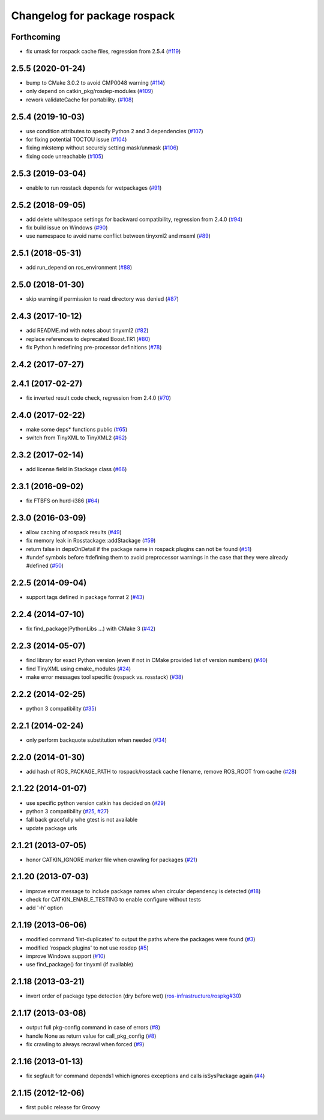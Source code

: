 ^^^^^^^^^^^^^^^^^^^^^^^^^^^^^
Changelog for package rospack
^^^^^^^^^^^^^^^^^^^^^^^^^^^^^

Forthcoming
-----------
* fix umask for rospack cache files, regression from 2.5.4 (`#119 <https://github.com/ros/rospack/issues/119>`_)

2.5.5 (2020-01-24)
------------------
* bump to CMake 3.0.2 to avoid CMP0048 warning (`#114 <https://github.com/ros/rospack/issues/114>`_)
* only depend on catkin_pkg/rosdep-modules (`#109 <https://github.com/ros/rospack/issues/109>`_)
* rework validateCache for portability. (`#108 <https://github.com/ros/rospack/issues/108>`_)

2.5.4 (2019-10-03)
------------------
* use condition attributes to specify Python 2 and 3 dependencies (`#107 <https://github.com/ros/rospack/issues/107>`_)
* for fixing potential TOCTOU issue (`#104 <https://github.com/ros/rospack/issues/104>`_)
* fixing mkstemp without securely setting mask/unmask (`#106 <https://github.com/ros/rospack/issues/106>`_)
* fixing code unreachable (`#105 <https://github.com/ros/rospack/issues/105>`_)

2.5.3 (2019-03-04)
------------------
* enable to run rosstack depends for wetpackages (`#91 <https://github.com/ros/rospack/issues/91>`_)

2.5.2 (2018-09-05)
------------------
* add delete whitespace settings for backward compatibility, regression from 2.4.0 (`#94 <https://github.com/ros/rospack/issues/94>`_)
* fix build issue on Windows (`#90 <https://github.com/ros/rospack/issues/90>`_)
* use namespace to avoid name conflict between tinyxml2 and msxml (`#89 <https://github.com/ros/rospack/issues/89>`_)

2.5.1 (2018-05-31)
------------------
* add run_depend on ros_environment (`#88 <https://github.com/ros/rospack/issues/88>`_)

2.5.0 (2018-01-30)
------------------
* skip warning if permission to read directory was denied (`#87 <https://github.com/ros/rospack/issues/87>`_)

2.4.3 (2017-10-12)
------------------
* add README.md with notes about tinyxml2 (`#82 <https://github.com/ros/rospack/issues/82>`_)
* replace references to deprecated Boost.TR1 (`#80 <https://github.com/ros/rospack/issues/80>`_)
* fix Python.h redefining pre-processor definitions (`#78 <https://github.com/ros/rospack/issues/78>`_)

2.4.2 (2017-07-27)
------------------

2.4.1 (2017-02-27)
------------------
* fix inverted result code check, regression from 2.4.0 (`#70 <https://github.com/ros/rospack/issues/70>`_)

2.4.0 (2017-02-22)
------------------
* make some deps* functions public (`#65 <https://github.com/ros/rospack/pull/65>`_)
* switch from TinyXML to TinyXML2 (`#62 <https://github.com/ros/rospack/pull/62>`_)

2.3.2 (2017-02-14)
------------------
* add license field in Stackage class (`#66 <https://github.com/ros/rospack/issues/66>`_)

2.3.1 (2016-09-02)
------------------
* fix FTBFS on hurd-i386 (`#64 <https://github.com/ros/rospack/issues/64>`_)

2.3.0 (2016-03-09)
------------------
* allow caching of rospack results (`#49 <https://github.com/ros/rospack/issues/49>`_)
* fix memory leak in Rosstackage::addStackage (`#59 <https://github.com/ros/rospack/issues/59>`_)
* return false in depsOnDetail if the package name in rospack plugins can not be found (`#51 <https://github.com/ros/rospack/issues/51>`_)
* #undef symbols before #defining them to avoid preprocessor warnings in the case that they were already #defined (`#50 <https://github.com/ros/rospack/issues/50>`_)

2.2.5 (2014-09-04)
------------------
* support tags defined in package format 2 (`#43 <https://github.com/ros/rospack/issues/43>`_)

2.2.4 (2014-07-10)
------------------
* fix find_package(PythonLibs ...) with CMake 3 (`#42 <https://github.com/ros/rospack/issues/42>`_)

2.2.3 (2014-05-07)
------------------
* find library for exact Python version (even if not in CMake provided list of version numbers) (`#40 <https://github.com/ros/rospack/issues/40>`_)
* find TinyXML using cmake_modules (`#24 <https://github.com/ros/rospack/issues/24>`_)
* make error messages tool specific (rospack vs. rosstack) (`#38 <https://github.com/ros/rospack/issues/38>`_)

2.2.2 (2014-02-25)
------------------
* python 3 compatibility (`#35 <https://github.com/ros/rospack/issues/35>`_)

2.2.1 (2014-02-24)
------------------
* only perform backquote substitution when needed (`#34 <https://github.com/ros/rospack/issues/34>`_)

2.2.0 (2014-01-30)
------------------
* add hash of ROS_PACKAGE_PATH to rospack/rosstack cache filename, remove ROS_ROOT from cache (`#28 <https://github.com/ros/rospack/issues/28>`_)

2.1.22 (2014-01-07)
-------------------
* use specific python version catkin has decided on (`#29 <https://github.com/ros/rospack/issues/29>`_)
* python 3 compatibility (`#25 <https://github.com/ros/rospack/issues/25>`_, `#27 <https://github.com/ros/rospack/issues/27>`_)
* fall back gracefully whe gtest is not available
* update package urls

2.1.21 (2013-07-05)
-------------------
* honor CATKIN_IGNORE marker file when crawling for packages (`#21 <https://github.com/ros/rospack/issues/21>`_)

2.1.20 (2013-07-03)
-------------------
* improve error message to include package names when circular dependency is detected (`#18 <https://github.com/ros/rospack/issues/18>`_)
* check for CATKIN_ENABLE_TESTING to enable configure without tests
* add '-h' option

2.1.19 (2013-06-06)
-------------------
* modified command 'list-duplicates' to output the paths where the packages were found (`#3 <https://github.com/ros/rospack/issues/3>`_)
* modified 'rospack plugins' to not use rosdep (`#5 <https://github.com/ros/rospack/issues/5>`_)
* improve Windows support  (`#10 <https://github.com/ros/rospack/issues/10>`_)
* use find_package() for tinyxml (if available)

2.1.18 (2013-03-21)
-------------------
* invert order of package type detection (dry before wet) (`ros-infrastructure/rospkg#30 <https://github.com/ros-infrastructure/rospkg/issues/30>`_)

2.1.17 (2013-03-08)
-------------------
* output full pkg-config command in case of errors (`#8 <https://github.com/ros/rospack/issues/8>`_)
* handle None as return value for call_pkg_config (`#8 <https://github.com/ros/rospack/issues/8>`_)
* fix crawling to always recrawl when forced (`#9 <https://github.com/ros/rospack/issues/9>`_)

2.1.16 (2013-01-13)
-------------------
* fix segfault for command depends1 which ignores exceptions and calls isSysPackage again (`#4 <https://github.com/ros/rospack/issues/4>`_)

2.1.15 (2012-12-06)
-------------------
* first public release for Groovy
